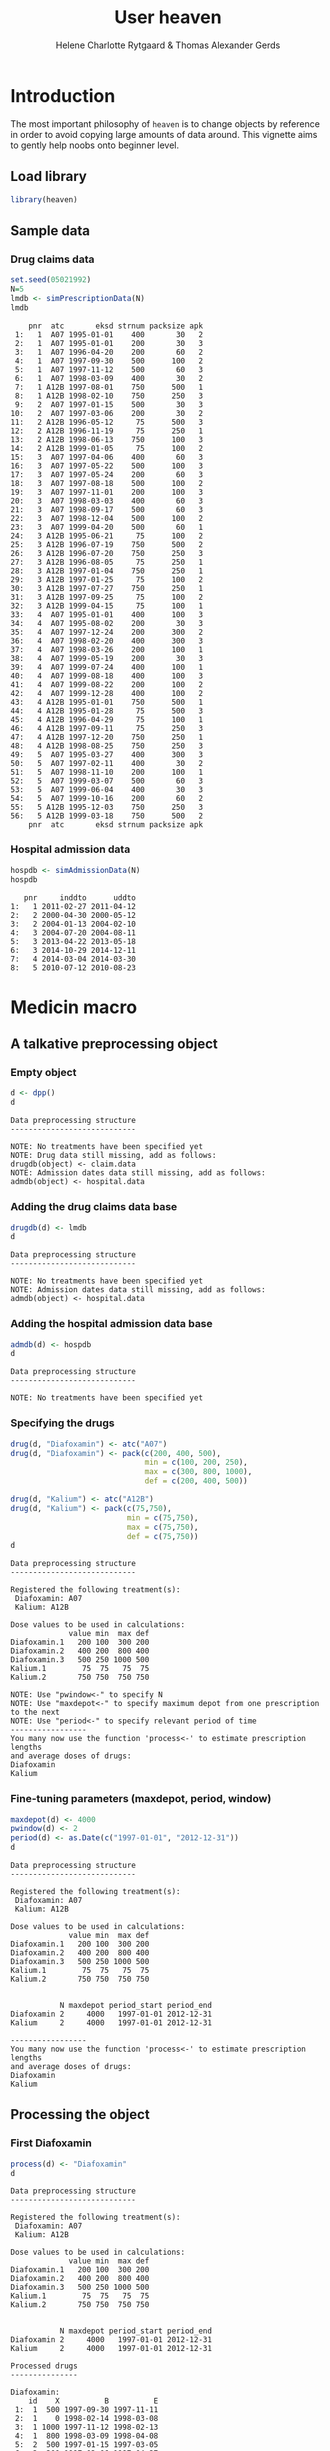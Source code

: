* Introduction

The most important philosophy of =heaven= is to change objects by
reference in order to avoid copying large amounts of data around. This
vignette aims to gently help noobs onto beginner level.

** Load library

#+ATTR_LATEX: :options otherkeywords={}, deletekeywords={library,set,data,min,max,c,as}
#+begin_src R :results output :exports both :session *R* :cache yes 
library(heaven)
#+end_src

#+RESULTS[<2016-12-29 19:04:12> 7e3cf018f0688e78f0f5e75a98fa5c8bfd2106e5]:


** Sample data

*** Drug claims data 

#+ATTR_LATEX: :options otherkeywords={}, deletekeywords={library,set,data,min,max,c,as}
#+BEGIN_SRC R  :results output :exports code  :session *R* :cache yes 
set.seed(05021992)
N=5
lmdb <- simPrescriptionData(N)
lmdb
#+END_SRC

#+RESULTS[<2016-12-29 19:04:12> 8002bcc378d88ec9907289371bcf0e41cc04d2ee]:
#+begin_example
    pnr  atc       eksd strnum packsize apk
 1:   1  A07 1995-01-01    400       30   2
 2:   1  A07 1995-01-01    200       30   3
 3:   1  A07 1996-04-20    200       60   2
 4:   1  A07 1997-09-30    500      100   2
 5:   1  A07 1997-11-12    500       60   3
 6:   1  A07 1998-03-09    400       30   2
 7:   1 A12B 1997-08-01    750      500   1
 8:   1 A12B 1998-02-10    750      250   3
 9:   2  A07 1997-01-15    500       30   3
10:   2  A07 1997-03-06    200       30   2
11:   2 A12B 1996-05-12     75      500   3
12:   2 A12B 1996-11-19     75      250   1
13:   2 A12B 1998-06-13    750      100   3
14:   2 A12B 1999-01-05     75      100   2
15:   3  A07 1997-04-06    400       60   3
16:   3  A07 1997-05-22    500      100   3
17:   3  A07 1997-05-24    200       60   3
18:   3  A07 1997-08-18    500      100   2
19:   3  A07 1997-11-01    200      100   3
20:   3  A07 1998-03-03    400       60   3
21:   3  A07 1998-09-17    500       60   3
22:   3  A07 1998-12-04    500      100   2
23:   3  A07 1999-04-20    500       60   1
24:   3 A12B 1995-06-21     75      100   2
25:   3 A12B 1996-07-19    750      500   2
26:   3 A12B 1996-07-20    750      250   3
27:   3 A12B 1996-08-05     75      250   1
28:   3 A12B 1997-01-04    750      250   1
29:   3 A12B 1997-01-25     75      100   2
30:   3 A12B 1997-07-27    750      250   1
31:   3 A12B 1997-09-25     75      100   2
32:   3 A12B 1999-04-15     75      100   1
33:   4  A07 1995-01-01    400      100   3
34:   4  A07 1995-08-02    200       30   3
35:   4  A07 1997-12-24    200      300   2
36:   4  A07 1998-02-20    400      300   3
37:   4  A07 1998-03-26    200      100   1
38:   4  A07 1999-05-19    200       30   3
39:   4  A07 1999-07-24    400      100   1
40:   4  A07 1999-08-18    400      100   3
41:   4  A07 1999-08-22    200      100   2
42:   4  A07 1999-12-28    400      100   2
43:   4 A12B 1995-01-01    750      500   1
44:   4 A12B 1995-01-28     75      500   3
45:   4 A12B 1996-04-29     75      100   1
46:   4 A12B 1997-09-11     75      250   3
47:   4 A12B 1997-12-20    750      250   1
48:   4 A12B 1998-08-25    750      250   3
49:   5  A07 1995-03-27    400      300   3
50:   5  A07 1997-02-11    400       30   2
51:   5  A07 1998-11-10    200      100   1
52:   5  A07 1999-03-07    500       60   3
53:   5  A07 1999-06-04    400       30   3
54:   5  A07 1999-10-16    200       60   2
55:   5 A12B 1995-12-03    750      250   3
56:   5 A12B 1999-03-18    750      500   2
    pnr  atc       eksd strnum packsize apk
#+end_example

*** Hospital admission data

#+BEGIN_SRC R  :results output :exports code  :session *R* :cache yes 
hospdb <- simAdmissionData(N)
hospdb
#+END_SRC

#+RESULTS[<2016-12-29 19:04:12> b8f33c3b11a8876cfc615beba0e059562e0a370a]:
:    pnr     inddto      uddto
: 1:   1 2011-02-27 2011-04-12
: 2:   2 2000-04-30 2000-05-12
: 3:   2 2004-01-13 2004-02-10
: 4:   3 2004-07-20 2004-08-11
: 5:   3 2013-04-22 2013-05-18
: 6:   3 2014-10-29 2014-12-11
: 7:   4 2014-03-04 2014-03-30
: 8:   5 2010-07-12 2010-08-23

* Medicin macro
** A talkative preprocessing object
*** Empty object

#+ATTR_LATEX: :options otherkeywords={}, deletekeywords={library,set,data,min,max,c,as}
#+BEGIN_SRC R  :results output :exports both  :session *R* :cache yes 
d <- dpp()
d
#+END_SRC

#+RESULTS[<2016-12-29 19:04:12> 59d241281ce7157218626fc379a9386ae3c5685a]:
: Data preprocessing structure 
: ---------------------------- 
: 
: NOTE: No treatments have been specified yet
: NOTE: Drug data still missing, add as follows:
: drugdb(object) <- claim.data
: NOTE: Admission dates data still missing, add as follows:
: admdb(object) <- hospital.data

*** Adding the drug claims data base

#+ATTR_LATEX: :options otherkeywords={}, deletekeywords={library,set,data,min,max,c,as}
#+begin_src R :results output :exports both :session *R* :cache yes 
drugdb(d) <- lmdb
d
#+end_src

#+RESULTS[<2016-12-29 19:04:12> b6ce5b50fda4122e6f7814de222465fe70c719bc]:
: Data preprocessing structure 
: ---------------------------- 
: 
: NOTE: No treatments have been specified yet
: NOTE: Admission dates data still missing, add as follows:
: admdb(object) <- hospital.data

*** Adding the hospital admission data base

#+ATTR_LATEX: :options otherkeywords={}, deletekeywords={library,set,data,min,max,c,as}
#+begin_src R :results output :exports both :cache yes :session *R*
admdb(d) <- hospdb
d
#+end_src

#+RESULTS[<2016-12-29 19:04:12> cc3ac44133e8b5f9d4da7d4df413d2ae154fc5b4]:
: Data preprocessing structure 
: ---------------------------- 
: 
: NOTE: No treatments have been specified yet

*** Specifying the drugs

#+ATTR_LATEX: :options otherkeywords={}, deletekeywords={library,set,data,min,max,c,as}
#+begin_src R :results output  :exports both :session *R* :cache yes 
drug(d, "Diafoxamin") <- atc("A07")
drug(d, "Diafoxamin") <- pack(c(200, 400, 500),
                              min = c(100, 200, 250),
                              max = c(300, 800, 1000),
                              def = c(200, 400, 500))

drug(d, "Kalium") <- atc("A12B")
drug(d, "Kalium") <- pack(c(75,750),
                          min = c(75,750),
                          max = c(75,750),
                          def = c(75,750))
d
#+end_src

#+RESULTS[<2016-12-29 19:04:12> 4ad6c2846ab30a76d0522c1fb7b3ab89da267ef2]:
#+begin_example
Data preprocessing structure 
---------------------------- 

Registered the following treatment(s): 
 Diafoxamin: A07 
 Kalium: A12B 

Dose values to be used in calculations: 
             value min  max def
Diafoxamin.1   200 100  300 200
Diafoxamin.2   400 200  800 400
Diafoxamin.3   500 250 1000 500
Kalium.1        75  75   75  75
Kalium.2       750 750  750 750

NOTE: Use "pwindow<-" to specify N
NOTE: Use "maxdepot<-" to specify maximum depot from one prescription to the next
NOTE: Use "period<-" to specify relevant period of time
----------------- 
You many now use the function 'process<-' to estimate prescription lengths
and average doses of drugs:
Diafoxamin
Kalium
#+end_example

*** Fine-tuning parameters (maxdepot, period, window)

#+ATTR_LATEX: :options otherkeywords={}, deletekeywords={library,set,data,min,max,c,as}    
#+begin_src R :results output  :exports both :session *R* :cache yes 
maxdepot(d) <- 4000
pwindow(d) <- 2
period(d) <- as.Date(c("1997-01-01", "2012-12-31"))
d
#+END_SRC

#+RESULTS[<2016-12-29 19:04:12> 4bfdb0fe5c1f6acfc9dd8968af0d117be09133e4]:
#+begin_example
Data preprocessing structure 
---------------------------- 

Registered the following treatment(s): 
 Diafoxamin: A07 
 Kalium: A12B 

Dose values to be used in calculations: 
             value min  max def
Diafoxamin.1   200 100  300 200
Diafoxamin.2   400 200  800 400
Diafoxamin.3   500 250 1000 500
Kalium.1        75  75   75  75
Kalium.2       750 750  750 750


           N maxdepot period_start period_end
Diafoxamin 2     4000   1997-01-01 2012-12-31
Kalium     2     4000   1997-01-01 2012-12-31

----------------- 
You many now use the function 'process<-' to estimate prescription lengths
and average doses of drugs:
Diafoxamin
Kalium
#+end_example

** Processing the object

*** First Diafoxamin
#+ATTR_LATEX: :options otherkeywords={}, deletekeywords={library,set,data,min,max,c,as}
#+BEGIN_SRC R :exports both :results output :session *R* :cache yes 
process(d) <- "Diafoxamin"
d
#+END_SRC

#+RESULTS[<2016-12-29 19:04:12> 50ea7ad8cc896354ee5c369ebb9e8775638a0e37]:
#+begin_example
Data preprocessing structure 
---------------------------- 

Registered the following treatment(s): 
 Diafoxamin: A07 
 Kalium: A12B 

Dose values to be used in calculations: 
             value min  max def
Diafoxamin.1   200 100  300 200
Diafoxamin.2   400 200  800 400
Diafoxamin.3   500 250 1000 500
Kalium.1        75  75   75  75
Kalium.2       750 750  750 750


           N maxdepot period_start period_end
Diafoxamin 2     4000   1997-01-01 2012-12-31
Kalium     2     4000   1997-01-01 2012-12-31

Processed drugs 
--------------- 

Diafoxamin:
    id    X          B          E
 1:  1  500 1997-09-30 1997-11-11
 2:  1    0 1998-02-14 1998-03-08
 3:  1 1000 1997-11-12 1998-02-13
 4:  1  800 1998-03-09 1998-04-08
 5:  2  500 1997-01-15 1997-03-05
 6:  2  300 1997-03-06 1997-04-27
 7:  3  400 1997-04-06 1997-05-21
 8:  3 1000 1997-05-22 1997-05-23
 9:  3  300 1997-05-24 1997-08-17
10:  3 1000 1997-08-18 1997-10-31
11:  3  300 1997-11-01 1998-03-02
12:  3    0 1998-06-06 1998-09-16
13:  3  800 1998-03-03 1998-06-05
14:  3  500 1998-09-17 1998-12-03
15:  3    0 1999-03-18 1999-04-19
16:  3 1000 1998-12-04 1999-03-17
17:  3 1000 1999-04-20 1999-05-20
18:  4  200 1997-12-24 1998-02-19
19:  4  800 1998-02-20 1998-03-25
20:  4    0 1998-06-14 1999-05-18
21:  4  300 1998-03-26 1998-06-13
22:  4  200 1999-05-19 1999-07-23
23:  4  400 1999-07-24 1999-08-17
24:  4  800 1999-08-18 1999-08-21
25:  4  300 1999-08-22 1999-12-27
26:  4  800 1999-12-28 2000-04-10
27:  5    0 1997-04-12 1998-11-09
28:  5  400 1997-02-11 1997-04-11
29:  5    0 1999-02-18 1999-03-06
30:  5  200 1998-11-10 1999-02-17
31:  5  250 1999-03-07 1999-06-03
32:  5    0 1999-09-12 1999-10-15
33:  5  400 1999-06-04 1999-09-11
34:  5  300 1999-10-16 2000-01-04
    id    X          B          E

Kalium:
    id   X          B          E
 1:  1 750 1997-08-01 2000-03-05
 2:  2 750 1998-06-13 1999-01-04
 3:  2  75 1999-01-05 1999-09-14
 4:  3 750 1997-01-04 1997-01-24
 5:  3  75 1997-01-25 1997-07-26
 6:  3 750 1997-07-27 1997-09-24
 7:  3   0 1998-06-05 1999-04-14
 8:  3  75 1997-09-25 1998-06-04
 9:  3  75 1999-04-15 1999-07-23
10:  4  75 1997-09-11 1997-12-19
11:  4 750 1997-12-20 2000-09-17
12:  5 750 1999-03-18 2001-12-11
#+end_example

*** Now process Kalium

#+ATTR_LATEX: :options otherkeywords={}, deletekeywords={library,set,data,min,max,c,as}
#+BEGIN_SRC R :exports both :results output :session *R* :cache yes 
process(d) <- "Kalium"
d
#+END_SRC

#+RESULTS[<2016-12-29 19:04:12> e69d2ee6526ae446a133ad822dc0df20cf2f3f0e]:
#+begin_example
Data preprocessing structure 
---------------------------- 

Registered the following treatment(s): 
 Diafoxamin: A07 
 Kalium: A12B 

Dose values to be used in calculations: 
             value min  max def
Diafoxamin.1   200 100  300 200
Diafoxamin.2   400 200  800 400
Diafoxamin.3   500 250 1000 500
Kalium.1        75  75   75  75
Kalium.2       750 750  750 750


           N maxdepot period_start period_end
Diafoxamin 2     4000   1997-01-01 2012-12-31
Kalium     2     4000   1997-01-01 2012-12-31

Processed drugs 
--------------- 

Diafoxamin:
    id    X          B          E
 1:  1  500 1997-09-30 1997-11-11
 2:  1    0 1998-02-14 1998-03-08
 3:  1 1000 1997-11-12 1998-02-13
 4:  1  800 1998-03-09 1998-04-08
 5:  2  500 1997-01-15 1997-03-05
 6:  2  300 1997-03-06 1997-04-27
 7:  3  400 1997-04-06 1997-05-21
 8:  3 1000 1997-05-22 1997-05-23
 9:  3  300 1997-05-24 1997-08-17
10:  3 1000 1997-08-18 1997-10-31
11:  3  300 1997-11-01 1998-03-02
12:  3    0 1998-06-06 1998-09-16
13:  3  800 1998-03-03 1998-06-05
14:  3  500 1998-09-17 1998-12-03
15:  3    0 1999-03-18 1999-04-19
16:  3 1000 1998-12-04 1999-03-17
17:  3 1000 1999-04-20 1999-05-20
18:  4  200 1997-12-24 1998-02-19
19:  4  800 1998-02-20 1998-03-25
20:  4    0 1998-06-14 1999-05-18
21:  4  300 1998-03-26 1998-06-13
22:  4  200 1999-05-19 1999-07-23
23:  4  400 1999-07-24 1999-08-17
24:  4  800 1999-08-18 1999-08-21
25:  4  300 1999-08-22 1999-12-27
26:  4  800 1999-12-28 2000-04-10
27:  5    0 1997-04-12 1998-11-09
28:  5  400 1997-02-11 1997-04-11
29:  5    0 1999-02-18 1999-03-06
30:  5  200 1998-11-10 1999-02-17
31:  5  250 1999-03-07 1999-06-03
32:  5    0 1999-09-12 1999-10-15
33:  5  400 1999-06-04 1999-09-11
34:  5  300 1999-10-16 2000-01-04
    id    X          B          E

Kalium:
    id   X          B          E
 1:  1 750 1997-08-01 2000-03-05
 2:  2 750 1998-06-13 1999-01-04
 3:  2  75 1999-01-05 1999-09-14
 4:  3 750 1997-01-04 1997-01-24
 5:  3  75 1997-01-25 1997-07-26
 6:  3 750 1997-07-27 1997-09-24
 7:  3   0 1998-06-05 1999-04-14
 8:  3  75 1997-09-25 1998-06-04
 9:  3  75 1999-04-15 1999-07-23
10:  4  75 1997-09-11 1997-12-19
11:  4 750 1997-12-20 2000-09-17
12:  5 750 1999-03-18 2001-12-11
#+end_example

* HEADER :noexport:

#+TITLE: User heaven
#+Author: Helene Charlotte Rytgaard & Thomas Alexander Gerds 
#+LANGUAGE:  en
#+OPTIONS:   H:3 num:t toc:nil \n:nil @:t ::t |:t ^:t -:t f:t *:t <:t
#+OPTIONS:   TeX:t LaTeX:t skip:nil d:t todo:t pri:nil tags:not-in-toc author:t
#+LaTeX_CLASS: org-article
#+LaTeX_HEADER:\usepackage{authblk}
#+LaTeX_HEADER:\author{Thomas Alexander Gerds}
# #+LaTeX_HEADER:\affil{Department of Biostatistics, University of Copenhagen, Copenhagen, Denmark}
#+PROPERTY: header-args session *R*
#+PROPERTY: header-args cache yes
